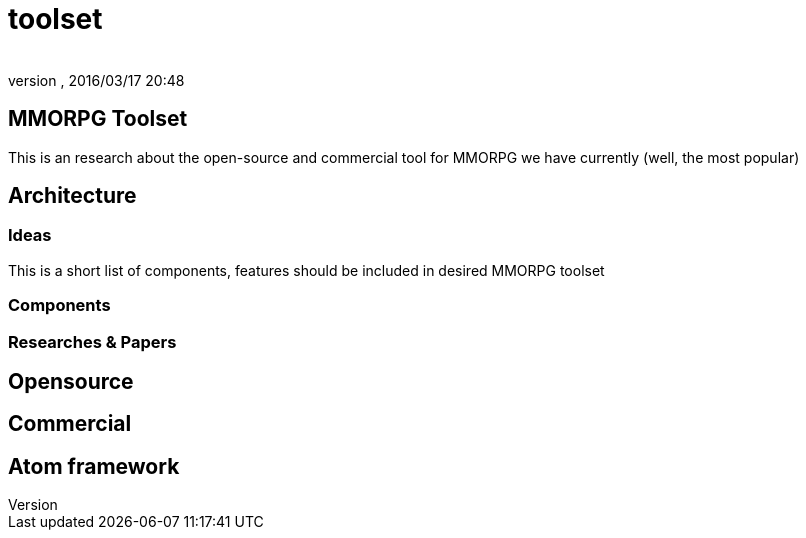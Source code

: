 = toolset
:author: 
:revnumber: 
:revdate: 2016/03/17 20:48
:relfileprefix: ../../../../
:imagesdir: ../../../..
ifdef::env-github,env-browser[:outfilesuffix: .adoc]



== MMORPG Toolset

This is an research about the open-source and commercial tool for MMORPG we have currently (well, the most popular) 


== Architecture


=== Ideas

This is a short list of components, features should be included in desired  MMORPG toolset


=== Components


=== Researches & Papers


== Opensource


== Commercial


== Atom framework

